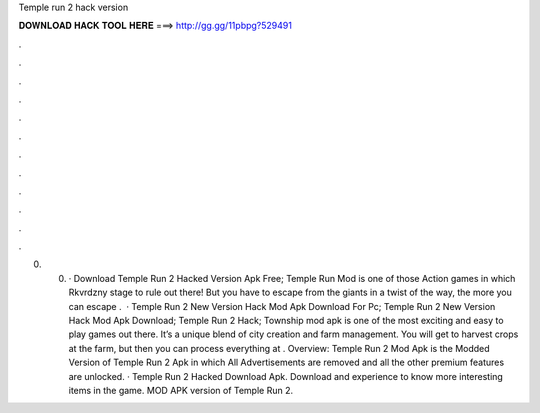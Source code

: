 Temple run 2 hack version

𝐃𝐎𝐖𝐍𝐋𝐎𝐀𝐃 𝐇𝐀𝐂𝐊 𝐓𝐎𝐎𝐋 𝐇𝐄𝐑𝐄 ===> http://gg.gg/11pbpg?529491

.

.

.

.

.

.

.

.

.

.

.

.

0. 0. · Download Temple Run 2 Hacked Version Apk Free; Temple Run Mod is one of those Action games in which Rkvrdzny stage to rule out there! But you have to escape from the giants in a twist of the way, the more you can escape .  · Temple Run 2 New Version Hack Mod Apk Download For Pc; Temple Run 2 New Version Hack Mod Apk Download; Temple Run 2 Hack; Township mod apk is one of the most exciting and easy to play games out there. It’s a unique blend of city creation and farm management. You will get to harvest crops at the farm, but then you can process everything at . Overview: Temple Run 2 Mod Apk is the Modded Version of Temple Run 2 Apk in which All Advertisements are removed and all the other premium features are unlocked. · Temple Run 2 Hacked Download Apk. Download and experience to know more interesting items in the game. MOD APK version of Temple Run 2.